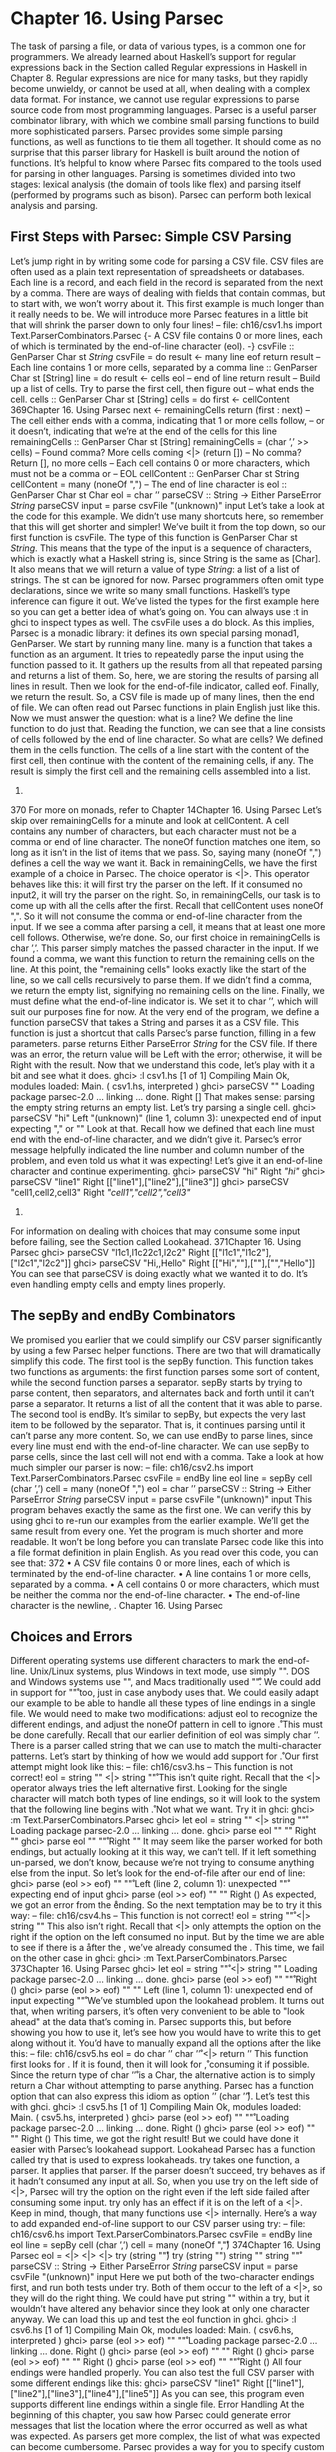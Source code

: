 * Chapter 16. Using Parsec
The task of parsing a file, or data of various types, is a common one for programmers. We already
learned about Haskell’s support for regular expressions back in the Section called Regular expressions in
Haskell in Chapter 8. Regular expressions are nice for many tasks, but they rapidly become unwieldy, or
cannot be used at all, when dealing with a complex data format. For instance, we cannot use regular
expressions to parse source code from most programming languages.
Parsec is a useful parser combinator library, with which we combine small parsing functions to build
more sophisticated parsers. Parsec provides some simple parsing functions, as well as functions to tie
them all together. It should come as no surprise that this parser library for Haskell is built around the
notion of functions.
It’s helpful to know where Parsec fits compared to the tools used for parsing in other languages. Parsing
is sometimes divided into two stages: lexical analysis (the domain of tools like flex) and parsing itself
(performed by programs such as bison). Parsec can perform both lexical analysis and parsing.
** First Steps with Parsec: Simple CSV Parsing
Let’s jump right in by writing some code for parsing a CSV file. CSV files are often used as a plain text
representation of spreadsheets or databases. Each line is a record, and each field in the record is
separated from the next by a comma. There are ways of dealing with fields that contain commas, but to
start with, we won’t worry about it.
This first example is much longer than it really needs to be. We will introduce more Parsec features in a
little bit that will shrink the parser down to only four lines!
-- file: ch16/csv1.hs
import Text.ParserCombinators.Parsec
{- A CSV file contains 0 or more lines, each of which is terminated
by the end-of-line character (eol). -}
csvFile :: GenParser Char st [[String]]
csvFile =
do result <- many line
eof
return result
-- Each line contains 1 or more cells, separated by a comma
line :: GenParser Char st [String]
line =
do result <- cells
eol
-- end of line
return result
-- Build up a list of cells. Try to parse the first cell, then figure out
-- what ends the cell.
cells :: GenParser Char st [String]
cells =
do first <- cellContent
369Chapter 16. Using Parsec
next <- remainingCells
return (first : next)
-- The cell either ends with a comma, indicating that 1 or more cells follow,
-- or it doesn’t, indicating that we’re at the end of the cells for this line
remainingCells :: GenParser Char st [String]
remainingCells =
(char ’,’ >> cells)
-- Found comma? More cells coming
<|> (return [])
-- No comma? Return [], no more cells
-- Each cell contains 0 or more characters, which must not be a comma or
-- EOL
cellContent :: GenParser Char st String
cellContent =
many (noneOf ",\n")
-- The end of line character is \n
eol :: GenParser Char st Char
eol = char ’\n’
parseCSV :: String -> Either ParseError [[String]]
parseCSV input = parse csvFile "(unknown)" input
Let’s take a look at the code for this example. We didn’t use many shortcuts here, so remember that this
will get shorter and simpler!
We’ve built it from the top down, so our first function is csvFile. The type of this function is
GenParser Char st [[String]]. This means that the type of the input is a sequence of characters,
which is exactly what a Haskell string is, since String is the same as [Char]. It also means that we will
return a value of type [[String]]: a list of a list of strings. The st can be ignored for now.
Parsec programmers often omit type declarations, since we write so many small functions. Haskell’s type
inference can figure it out. We’ve listed the types for the first example here so you can get a better idea of
what’s going on. You can always use :t in ghci to inspect types as well.
The csvFile uses a do block. As this implies, Parsec is a monadic library: it defines its own special
parsing monad1, GenParser.
We start by running many line. many is a function that takes a function as an argument. It tries to
repeatedly parse the input using the function passed to it. It gathers up the results from all that repeated
parsing and returns a list of them. So, here, we are storing the results of parsing all lines in result. Then
we look for the end-of-file indicator, called eof. Finally, we return the result. So, a CSV file is made
up of many lines, then the end of file. We can often read out Parsec functions in plain English just like
this.
Now we must answer the question: what is a line? We define the line function to do just that. Reading
the function, we can see that a line consists of cells followed by the end of line character.
So what are cells? We defined them in the cells function. The cells of a line start with the content of the
first cell, then continue with the content of the remaining cells, if any. The result is simply the first cell
and the remaining cells assembled into a list.
1.
370
For more on monads, refer to Chapter 14Chapter 16. Using Parsec
Let’s skip over remainingCells for a minute and look at cellContent. A cell contains any number
of characters, but each character must not be a comma or end of line character. The noneOf function
matches one item, so long as it isn’t in the list of items that we pass. So, saying many (noneOf ",\n")
defines a cell the way we want it.
Back in remainingCells, we have the first example of a choice in Parsec. The choice operator is <|>.
This operator behaves like this: it will first try the parser on the left. If it consumed no input2, it will try
the parser on the right.
So, in remainingCells, our task is to come up with all the cells after the first. Recall that
cellContent uses noneOf ",\n". So it will not consume the comma or end-of-line character from
the input. If we see a comma after parsing a cell, it means that at least one more cell follows. Otherwise,
we’re done. So, our first choice in remainingCells is char ’,’. This parser simply matches the
passed character in the input. If we found a comma, we want this function to return the remaining cells
on the line. At this point, the "remaining cells" looks exactly like the start of the line, so we call cells
recursively to parse them. If we didn’t find a comma, we return the empty list, signifying no remaining
cells on the line.
Finally, we must define what the end-of-line indicator is. We set it to char ’\n’, which will suit our
purposes fine for now.
At the very end of the program, we define a function parseCSV that takes a String and parses it as a
CSV file. This function is just a shortcut that calls Parsec’s parse function, filling in a few parameters.
parse returns Either ParseError [[String]] for the CSV file. If there was an error, the return
value will be Left with the error; otherwise, it will be Right with the result.
Now that we understand this code, let’s play with it a bit and see what it does.
ghci> :l csv1.hs
[1 of 1] Compiling Main
Ok, modules loaded: Main.
( csv1.hs, interpreted )
ghci> parseCSV ""
Loading package parsec-2.0 ... linking ... done.
Right []
That makes sense: parsing the empty string returns an empty list. Let’s try parsing a single cell.
ghci> parseCSV "hi"
Left "(unknown)" (line 1, column 3):
unexpected end of input
expecting "," or "\n"
Look at that. Recall how we defined that each line must end with the end-of-line character, and we didn’t
give it. Parsec’s error message helpfully indicated the line number and column number of the problem,
and even told us what it was expecting! Let’s give it an end-of-line character and continue experimenting.
ghci> parseCSV "hi\n"
Right [["hi"]]
ghci> parseCSV "line1\nline2\nline3\n"
Right [["line1"],["line2"],["line3"]]
ghci> parseCSV "cell1,cell2,cell3\n"
Right [["cell1","cell2","cell3"]]
2.
For information on dealing with choices that may consume some input before failing, see the Section called Lookahead.
371Chapter 16. Using Parsec
ghci> parseCSV "l1c1,l1c2\nl2c1,l2c2\n"
Right [["l1c1","l1c2"],["l2c1","l2c2"]]
ghci> parseCSV "Hi,\n\n,Hello\n"
Right [["Hi",""],[""],["","Hello"]]
You can see that parseCSV is doing exactly what we wanted it to do. It’s even handling empty cells and
empty lines properly.
** The sepBy and endBy Combinators
We promised you earlier that we could simplify our CSV parser significantly by using a few Parsec
helper functions. There are two that will dramatically simplify this code.
The first tool is the sepBy function. This function takes two functions as arguments: the first function
parses some sort of content, while the second function parses a separator. sepBy starts by trying to parse
content, then separators, and alternates back and forth until it can’t parse a separator. It returns a list of all
the content that it was able to parse.
The second tool is endBy. It’s similar to sepBy, but expects the very last item to be followed by the
separator. That is, it continues parsing until it can’t parse any more content.
So, we can use endBy to parse lines, since every line must end with the end-of-line character. We can use
sepBy to parse cells, since the last cell will not end with a comma. Take a look at how much simpler our
parser is now:
-- file: ch16/csv2.hs
import Text.ParserCombinators.Parsec
csvFile = endBy line eol
line = sepBy cell (char ’,’)
cell = many (noneOf ",\n")
eol = char ’\n’
parseCSV :: String -> Either ParseError [[String]]
parseCSV input = parse csvFile "(unknown)" input
This program behaves exactly the same as the first one. We can verify this by using ghci to re-run our
examples from the earlier example. We’ll get the same result from every one. Yet the program is much
shorter and more readable. It won’t be long before you can translate Parsec code like this into a file
format definition in plain English. As you read over this code, you can see that:
372
• A CSV file contains 0 or more lines, each of which is terminated by the end-of-line character.
• A line contains 1 or more cells, separated by a comma.
• A cell contains 0 or more characters, which must be neither the comma nor the end-of-line character.
• The end-of-line character is the newline, \n.
Chapter 16. Using Parsec
** Choices and Errors
Different operating systems use different characters to mark the end-of-line. Unix/Linux systems, plus
Windows in text mode, use simply "\n". DOS and Windows systems use "\r\n", and Macs
traditionally used "\r". We could add in support for "\n\r" too, just in case anybody uses that.
We could easily adapt our example to be able to handle all these types of line endings in a single file. We
would need to make two modifications: adjust eol to recognize the different endings, and adjust the
noneOf pattern in cell to ignore \r.
This must be done carefully. Recall that our earlier definition of eol was simply char ’\n’. There is a
parser called string that we can use to match the multi-character patterns. Let’s start by thinking of
how we would add support for \n\r.
Our first attempt might look like this:
-- file: ch16/csv3.hs
-- This function is not correct!
eol = string "\n" <|> string "\n\r"
This isn’t quite right. Recall that the <|> operator always tries the left alternative first. Looking for the
single character \n will match both types of line endings, so it will look to the system that the following
line begins with \r. Not what we want. Try it in ghci:
ghci> :m Text.ParserCombinators.Parsec
ghci> let eol = string "\n" <|> string "\n\r"
Loading package parsec-2.0 ... linking ... done.
ghci> parse eol "" "\n"
Right "\n"
ghci> parse eol "" "\n\r"
Right "\n"
It may seem like the parser worked for both endings, but actually looking at it this way, we can’t tell. If it
left something un-parsed, we don’t know, because we’re not trying to consume anything else from the
input. So let’s look for the end-of-file after our end of line:
ghci> parse (eol >> eof) "" "\n\r"
Left (line 2, column 1):
unexpected "\r"
expecting end of input
ghci> parse (eol >> eof) "" "\n"
Right ()
As expected, we got an error from the \n\r ending. So the next temptation may be to try it this way:
-- file: ch16/csv4.hs
-- This function is not correct!
eol = string "\n\r" <|> string "\n"
This also isn’t right. Recall that <|> only attempts the option on the right if the option on the left
consumed no input. But by the time we are able to see if there is a \r after the \n, we’ve already
consumed the \n. This time, we fail on the other case in ghci:
ghci> :m Text.ParserCombinators.Parsec
373Chapter 16. Using Parsec
ghci> let eol = string "\n\r" <|> string "\n"
Loading package parsec-2.0 ... linking ... done.
ghci> parse (eol >> eof) "" "\n\r"
Right ()
ghci> parse (eol >> eof) "" "\n"
Left (line 1, column 1):
unexpected end of input
expecting "\n\r"
We’ve stumbled upon the lookahead problem. It turns out that, when writing parsers, it’s often very
convenient to be able to "look ahead" at the data that’s coming in. Parsec supports this, but before
showing you how to use it, let’s see how you would have to write this to get along without it. You’d have
to manually expand all the options after the \n like this:
-- file: ch16/csv5.hs
eol =
do char ’\n’
char ’\r’ <|> return ’\n’
This function first looks for \n. If it is found, then it will look for \r, consuming it if possible. Since the
return type of char ’\r’ is a Char, the alternative action is to simply return a Char without attempting
to parse anything. Parsec has a function option that can also express this idiom as option ’\n’
(char ’\r’). Let’s test this with ghci.
ghci> :l csv5.hs
[1 of 1] Compiling Main
Ok, modules loaded: Main.
( csv5.hs, interpreted )
ghci> parse (eol >> eof) "" "\n\r"
Loading package parsec-2.0 ... linking ... done.
Right ()
ghci> parse (eol >> eof) "" "\n"
Right ()
This time, we got the right result! But we could have done it easier with Parsec’s lookahead support.
Lookahead
Parsec has a function called try that is used to express lookaheads. try takes one function, a parser. It
applies that parser. If the parser doesn’t succeed, try behaves as if it hadn’t consumed any input at all.
So, when you use try on the left side of <|>, Parsec will try the option on the right even if the left side
failed after consuming some input. try only has an effect if it is on the left of a <|>. Keep in mind,
though, that many functions use <|> internally. Here’s a way to add expanded end-of-line support to our
CSV parser using try:
-- file: ch16/csv6.hs
import Text.ParserCombinators.Parsec
csvFile = endBy line eol
line = sepBy cell (char ’,’)
cell = many (noneOf ",\n\r")
374Chapter 16. Using Parsec
eol =
<|>
<|>
<|>
try (string "\n\r")
try (string "\r\n")
string "\n"
string "\r"
parseCSV :: String -> Either ParseError [[String]]
parseCSV input = parse csvFile "(unknown)" input
Here we put both of the two-character endings first, and run both tests under try. Both of them occur to
the left of a <|>, so they will do the right thing. We could have put string "\n" within a try, but it
wouldn’t have altered any behavior since they look at only one character anyway. We can load this up
and test the eol function in ghci.
ghci> :l csv6.hs
[1 of 1] Compiling Main
Ok, modules loaded: Main.
( csv6.hs, interpreted )
ghci> parse (eol >> eof) "" "\n\r"
Loading package parsec-2.0 ... linking ... done.
Right ()
ghci> parse (eol >> eof) "" "\n"
Right ()
ghci> parse (eol >> eof) "" "\r\n"
Right ()
ghci> parse (eol >> eof) "" "\r"
Right ()
All four endings were handled properly. You can also test the full CSV parser with some different
endings like this:
ghci> parseCSV "line1\r\nline2\nline3\n\rline4\rline5\n"
Right [["line1"],["line2"],["line3"],["line4"],["line5"]]
As you can see, this program even supports different line endings within a single file.
Error Handling
At the beginning of this chapter, you saw how Parsec could generate error messages that list the location
where the error occurred as well as what was expected. As parsers get more complex, the list of what was
expected can become cumbersome. Parsec provides a way for you to specify custom error messages in
the event of parse failures.
Let’s look at what happens when our current CSV parser encounters an error:
ghci> parseCSV "line1"
Left "(unknown)" (line 1, column 6):
unexpected end of input
expecting ",", "\n\r", "\r\n", "\n" or "\r"
That’s a pretty long, and technical, error message. We could make an attempt to resolve this by using the
monad fail function like so:
-- file: ch16/csv7.hs
375Chapter 16. Using Parsec
eol =
<|>
<|>
<|>
<|>
try (string "\n\r")
try (string "\r\n")
string "\n"
string "\r"
fail "Couldn’t find EOL"
Under ghci, we can see the result:
ghci> :l csv7.hs
[1 of 1] Compiling Main
Ok, modules loaded: Main.
( csv7.hs, interpreted )
ghci> parseCSV "line1"
Loading package parsec-2.0 ... linking ... done.
Left "(unknown)" (line 1, column 6):
unexpected end of input
expecting ",", "\n\r", "\r\n", "\n" or "\r"
Couldn’t find EOL
We added to the error result, but didn’t really help clean up the output. Parsec has an <?> operator that is
designed for just these situations. It is similar to <|> in that it first tries the parser on its left. Instead of
trying another parser in the event of a failure, it presents an error message. Here’s how we’d use it:
-- file: ch16/csv8.hs
eol =
try (string "\n\r")
<|> try (string "\r\n")
<|> string "\n"
<|> string "\r"
<?> "end of line"
Now, when you generate an error, you’ll get more helpful output:
ghci> :l csv8.hs
[1 of 1] Compiling Main
Ok, modules loaded: Main.
( csv8.hs, interpreted )
ghci> parseCSV "line1"
Loading package parsec-2.0 ... linking ... done.
Left "(unknown)" (line 1, column 6):
unexpected end of input
expecting "," or end of line
That’s pretty helpful! The general rule of thumb is that you put a human description of what you’re
looking for to the right of <?>.
** Extended Example: Full CSV Parser
Our earlier CSV examples have had an important flaw: they weren’t able to handle cells that contain a
comma. CSV generating programs typically put quotation marks around such data. But then you have
another problem: what to do if a cell contains a quotation mark and a comma. In these cases, the
embedded quotation marks are doubled up.
376Chapter 16. Using Parsec
Here is a full CSV parser. You can use this from ghci, or if you compile it to a standalone program, it
will parse a CSV file on standard input and convert it to a different format on output.
-- file: ch16/csv9.hs
import Text.ParserCombinators.Parsec
csvFile = endBy line eol
line = sepBy cell (char ’,’)
cell = quotedCell <|> many (noneOf ",\n\r")
quotedCell =
do char ’"’
content <- many quotedChar
char ’"’ <?> "quote at end of cell"
return content
quotedChar =
noneOf "\""
<|> try (string "\"\"" >> return ’"’)
eol =
<|>
<|>
<|>
<?>
try (string "\n\r")
try (string "\r\n")
string "\n"
string "\r"
"end of line"
parseCSV :: String -> Either ParseError [[String]]
parseCSV input = parse csvFile "(unknown)" input
main =
do c <- getContents
case parse csvFile "(stdin)" c of
Left e -> do putStrLn "Error parsing input:"
print e
Right r -> mapM_ print r
That’s a full-featured CSV parser in just 21 lines of code, plus an additional 10 lines for the parseCSV
and main utility functions.
Let’s look at the changes in this program from the previous versions. First, a cell may now be either a
bare cell or a "quoted" cell. We give the quotedCell option first, because we want to follow that path if
the first character in a cell is the quote mark.
The quotedCell begins and ends with a quote mark, and contains zero or more characters. These
characters can’t be copied directly, though, because they may contain embedded, doubled-up, quote
marks themselves. So we define a custom quotedChar to process them.
When we’re processing characters inside a quoted cell, we first say noneOf "\"". This will match and
return any single character as long as it’s not the quote mark. Otherwise, if it is the quote mark, we see if
we have two of them in a row. If so, we return a single quote mark to go on our result string.
Notice that try in quotedChar on the right side of <|>. Recall that I said that try only has an effect if
it is on the left side of <|>. This try does occur on the left side of a <|>, but on the left of one that must
be within the implementation of many.
377Chapter 16. Using Parsec
This try is important. Let’s say we are parsing a quoted cell, and are getting towards the end of it. There
will be another cell following. So we will expect to see a quote to end the current cell, followed by a
comma. When we hit quotedChar, we will fail the noneOf test and proceed to the test that looks for
two quotes in a row. We’ll also fail that one because we’ll have a quote, then a comma. If we hadn’t used
try, we’d crash with an error at this point, saying that it was expecting the second quote, because the
first quote was already consumed. Since we use try, this is properly recognized as not a character that’s
part of the cell, so it terminates the many quotedChar expression as expected. Lookahead has once
again proven very useful, and the fact that it is so easy to add makes it a remarkable tool in Parsec.
We can test this program with ghci over some quoted cells.
ghci> :l csv9.hs
[1 of 1] Compiling Main
Ok, modules loaded: Main.
( csv9.hs, interpreted )
ghci> parseCSV "\"This, is, one, big, cell\"\n"
Loading package parsec-2.0 ... linking ... done.
Right [["This, is, one, big, cell"]]
ghci> parseCSV "\"Cell without an end\n"
Left "(unknown)" (line 2, column 1):
unexpected end of input
expecting "\"\"" or quote at end of cell
Let’s run it over a real CSV file. Here’s one generated by a spreadsheet program:
"Product","Price"
"O’Reilly Socks",10
"Shirt with ""Haskell"" text",20
"Shirt, ""O’Reilly"" version",20
"Haskell Caps",15
Now, we can run this under our test program and watch:
$ runhaskell csv9.hs < test.csv
["Product","Price"]
["O’Reilly Socks","10"]
["Shirt with \"Haskell\" text","20"]
["Shirt, \"O’Reilly\" version","20"]
["Haskell Caps","15"]
Parsec and MonadPlus
Parsec’s GenParser monad is an instance of the MonadPlus typeclass that we introduced in the Section
called Looking for alternatives in Chapter 15. The value mzero represents a parse failure, while mplus
combines two alternative parses into one, using (<|>).
-- file: ch16/ParsecPlus.hs
instance MonadPlus (GenParser tok st) where
mzero = fail "mzero"
mplus = (<|>)
378Chapter 16. Using Parsec
** Parsing an URL-encoded query string
When we introduced application/x-www-form-urlencoded text in the Section called Golfing practice:
association lists in Chapter 15, we mentioned that we’d write a parser for these strings. We can quickly
and easily do this using Parsec.
Each key-value pair is separated by the & character.
-- file: ch16/FormParse.hs
p_query :: CharParser () [(String, Maybe String)]
p_query = p_pair ‘sepBy‘ char ’&’
Notice that in the type signature, we’re using Maybe to represent a value: the HTTP specification is
unclear about whether a key must have an associated value, and we’d like to be able to distinguish
between “no value” and “empty value”.
-- file: ch16/FormParse.hs
p_pair :: CharParser () (String, Maybe String)
p_pair = do
name <- many1 p_char
value <- optionMaybe (char ’=’ >> many p_char)
return (name, value)
The many1 function is similar to many: it applies its parser repeatedly, returning a list of their results.
While many will succeed and return an empty list if its parser never succeeds, many1 will fail if its parser
never succeeds, and will otherwise return a list of at least one element.
The optionMaybe function modifies the behaviour of a parser. If the parser fails, optionMaybe doesn’t
fail: it returns Nothing. Otherwise, it wraps the parser’s successful result with Just. This gives us the
ability to distinguish between “no value” and “empty value”, as we mentioned above.
Individual characters can be encoded in one of several ways.
-- file: ch16/FormParse.hs
p_char :: CharParser () Char
p_char = oneOf urlBaseChars
<|> (char ’+’ >> return ’ ’)
<|> p_hex
urlBaseChars = [’a’..’z’]++[’A’..’Z’]++[’0’..’9’]++"$-_.!*’(),"
p_hex :: CharParser () Char
p_hex = do
char ’%’
a <- hexDigit
b <- hexDigit
let ((d, _):_) = readHex [a,b]
return . toEnum $ d
Some characters can be represented literally. Spaces are treated specially, using a + character. Other
characters must be encoded as a % character followed by two hexadecimal digits. The Numeric module’s
readHex parses a hex string as a number.
ghci> parseTest p_query "foo=bar&a%21=b+c"
379Chapter 16. Using Parsec
<interactive>:1:0: Not in scope: ‘parseTest’
<interactive>:1:10: Not in scope: ‘p_query’
As appealing and readable as this parser is, we can profit from stepping back and taking another look at
some of our building blocks.
** Supplanting regular expressions for casual parsing
In many popular languages, people tend to put regular expressions to work for “casual” parsing. They’re
notoriously tricky for this purpose: hard to write, difficult to debug, nearly incomprehensible after a few
months of neglect, and provide no error messages on failure.
If we can write compact Parsec parsers, we’ll gain in readability, expressiveness, and error reporting. Our
parsers won’t be as short as regular expressions, but they’ll be close enough to negate much of the
temptation of regexps.
** Parsing without variables
A few of our parsers above use do notation and bind the result of an intermediate parse to a variable, for
later use. One such function is p_pair.
-- file: ch16/FormParse.hs
p_pair :: CharParser () (String, Maybe String)
p_pair = do
name <- many1 p_char
value <- optionMaybe (char ’=’ >> many p_char)
return (name, value)
We can get rid of the need for explicit variables by using the liftM2 combinator from Control.Monad.
-- file: ch16/FormParse.hs
p_pair_app1 =
liftM2 (,) (many1 p_char) (optionMaybe (char ’=’ >> many p_char))
This parser has exactly the same type and behaviour as p_pair, but it’s one line long. Instead of writing
our parser in a “procedural” style, we’ve simply switched to a programming style that emphasises that
we’re applying parsers and combining their results.
We can take this applicative style of writing a parser much further. In most cases, the extra compactness
that we will gain will not come at any cost in readability, beyond the initial effort of coming to grips with
the idea.
380Chapter 16. Using Parsec
** Applicative functors for parsing
The standard Haskell libraries include a module named Control.Applicative, which we already
encountered in the Section called Infix use of fmap in Chapter 10. This module defines a typeclass named
Applicative, which represents an applicative functor. This is a little bit more structured than a functor,
but a little bit less than a monad. It also defines Alternative, which is similar to MonadPlus
As usual, we think that the best way to introduce applicative functors is by putting them to work. In
theory, every monad is an applicative functor, but not every applicative functor is a monad. Because
applicative functors were added to the standard Haskell libraries long after monads, we often don’t get an
Applicative instance for free: frequently, we have to declare the monad we’re using to be Applicative or
Alternative.
To do this for Parsec, we’ll write a small module that we can import instead of the normal Parsec module.
-- file: ch16/ApplicativeParsec.hs
module ApplicativeParsec
(
module Control.Applicative
, module Text.ParserCombinators.Parsec
) where
import Control.Applicative
import Control.Monad (MonadPlus(..), ap)
-- Hide a few names that are provided by Applicative.
import Text.ParserCombinators.Parsec hiding (many, optional, (<|>))
-- The Applicative instance for every Monad looks like this.
instance Applicative (GenParser s a) where
pure = return
(<*>) = ap
-- The Alternative instance for every MonadPlus looks like this.
instance Alternative (GenParser s a) where
empty = mzero
(<|>) = mplus
For convenience, our module’s export section exports all the names we imported from both the
Applicative and Parsec modules. Because we hid Parsec’s version of (<|>) when importing, the one that
will be exported is from Control.Applicative, as we would like.
** Applicative parsing by example
We’ll begin by rewriting our existing form parser from the bottom up, beginning with p_hex, which
parses a hexadecimal escape sequence. Here’s the code in normal do-notation style.
-- file: ch16/FormApp.hs
p_hex :: CharParser () Char
p_hex = do
char ’%’
a <- hexDigit
381Chapter 16. Using Parsec
b <- hexDigit
let ((d, _):_) = readHex [a,b]
return . toEnum $ d
And here’s our applicative version.
-- file: ch16/FormApp.hs
a_hex = hexify <$> (char ’%’ *> hexDigit) <*> hexDigit
where hexify a b = toEnum . fst . head . readHex $ [a,b]
Although the individual parsers are mostly untouched, the combinators that we’re gluing them together
with have changed. The only familiar one is (<$>), which we already know is a synonym for fmap.
From our definition of Applicative, we know that (<*>) is ap.
The remaining unfamiliar combinator is (*>), which applies its first argument, throws away its result,
then applies the second and returns its result. In other words, it’s similar to (>>).
A handy tip about angle brackets: Before we continue, here’s a useful aid for remembering what
all the angle brackets are for in the combinators from Control.Applicative: if there’s an angle bracket
pointing to some side, the result from that side should be used.
For example, (*>) returns the result on its right; (<*>) returns results from both sides; and (<*),
which we have not yet seen, returns the result on its left.
Although the concepts here should mostly be familiar from our earlier coverage of functors and monads,
we’ll walk through this function to explain what’s happening. First, to get a grip on our types, we’ll hoist
hexify to the top level and give it a signature.
-- file: ch16/FormApp.hs
hexify :: Char -> Char -> Char
hexify a b = toEnum . fst . head . readHex $ [a,b]
Parsec’s hexDigit parser parses a single hexadecimal digit.
ghci> :type hexDigit
hexDigit :: CharParser st Char
Therefore, char ’%’ *> hexDigit has the same type, since (*>) returns the result on its right. (The
CharParser type is nothing more than a synonym for GenParser Char.)
ghci> :type char ’%’ *> hexDigit
char ’%’ *> hexDigit :: GenParser Char st Char
The expression hexify <$> (char ’%’ *> hexDigit) is a parser that matches a “%” character followed by
hex digit, and whose result is a function.
ghci> :type hexify <$> (char ’%’ *> hexDigit)
<interactive>:1:0: Not in scope: ‘hexify’
Finally, (<*>) applies the parser on its left, then the parser on its right, and applies the function that’s the
result of the left parse to the value that’s the result of the right.
382Chapter 16. Using Parsec
If you’ve been able to follow this, then you understand the (<*>) and ap combinators: (<*>) is plain
old ($) lifted to applicative functors, and ap the same thing lifted to monads.
ghci> :type ($)
($) :: (a -> b) -> a -> b
ghci> :type (<*>)
(<*>) :: (Applicative f) => f (a -> b) -> f a -> f b
ghci> :type ap
ap :: (Monad m) => m (a -> b) -> m a -> m b
Next, we’ll consider the p_char parser.
-- file: ch16/FormApp.hs
p_char :: CharParser () Char
p_char = oneOf urlBaseChars
<|> (char ’+’ >> return ’ ’)
<|> p_hex
urlBaseChars = [’a’..’z’]++[’A’..’Z’]++[’0’..’9’]++"$-_.!*’(),"
This remains almost the same in an applicative style, save for one piece of convenient notation.
-- file:
a_char =
<|>
<|>
ch16/FormApp.hs
oneOf urlBaseChars
(’ ’ <$ char ’+’)
a_hex
Here, the (<$) combinator uses the value on the left if the parser on the right succeeds.
Finally, the equivalent of p_pair_app1 is almost identical.
-- file: ch16/FormParse.hs
p_pair_app1 =
liftM2 (,) (many1 p_char) (optionMaybe (char ’=’ >> many p_char))
All we’ve changed is the combinator we use for lifting: the liftA functions act in the same ways as their
liftM cousins.
-- file: ch16/FormApp.hs
a_pair :: CharParser () (String, Maybe String)
a_pair = liftA2 (,) (many1 a_char) (optionMaybe (char ’=’ *> many a_char))
** Parsing JSON data
To give ourselves a better feel for parsing with applicative functors, and to explore a few more corners of
Parsec, we’ll write a JSON parser that follows the definition in RFC 4627.
At the top level, a JSON value must be either an object or an array.
-- file: ch16/JSONParsec.hs
p_text :: CharParser () JValue
p_text = spaces *> text
383Chapter 16. Using Parsec
<?> "JSON text"
where text = JObject <$> p_object
<|> JArray <$> p_array
These are structurally similar, with an opening character, followed by one or more items separated by
commas, followed by a closing character. We capture this similarity by writing a small helper function.
-- file: ch16/JSONParsec.hs
p_series :: Char -> CharParser () a -> Char -> CharParser () [a]
p_series left parser right =
between (char left <* spaces) (char right) $
(parser <* spaces) ‘sepBy‘ (char ’,’ <* spaces)
Here, we finally have a use for the (<*) combinator that we introduced earlier. We use it to skip over any
white space that might follow certain tokens. With this p_series function, parsing an array is simple.
-- file: ch16/JSONParsec.hs
p_array :: CharParser () (JAry JValue)
p_array = JAry <$> p_series ’[’ p_value ’]’
Dealing with a JSON object is hardly more complicated, requiring just a little additional effort to
produce a name/value pair for each of the object’s fields.
-- file: ch16/JSONParsec.hs
p_object :: CharParser () (JObj JValue)
p_object = JObj <$> p_series ’{’ p_field ’}’
where p_field = (,) <$> (p_string <* char ’:’ <* spaces) <*> p_value
Parsing an individual value is a matter of calling an existing parser, then wrapping its result with the
appropriate JValue constructor.
-- file: ch16/JSONParsec.hs
p_value :: CharParser () JValue
p_value = value <* spaces
where value = JString <$> p_string
<|> JNumber <$> p_number
<|> JObject <$> p_object
<|> JArray <$> p_array
<|> JBool <$> p_bool
<|> JNull <$ string "null"
<?> "JSON value"
p_bool :: CharParser () Bool
p_bool = True <$ string "true"
<|> False <$ string "false"
The choice combinator allows us to represent this kind of ladder-of-alternatives as a list. It returns the
result of the first parser to succeed.
-- file: ch16/JSONParsec.hs
p_value_choice = value <* spaces
where value = choice [ JString <$> p_string
, JNumber <$> p_number
384Chapter 16. Using Parsec
, JObject <$> p_object
, JArray <$> p_array
, JBool <$> p_bool
, JNull <$ string "null"
]
<?> "JSON value"
This leads us to the two most interesting parsers, for numbers and strings. We’ll deal with numbers first,
since they’re simpler.
-- file: ch16/JSONParsec.hs
p_number :: CharParser () Double
p_number = do s <- getInput
case readSigned readFloat s of
[(n, s’)] -> n <$ setInput s’
_
-> empty
Our trick here is to take advantage of Haskell’s standard number parsing library functions, which are
defined in the Numeric module. The readFloat function reads an unsigned floating point number, and
readSigned takes a parser for an unsigned number and turns it into a parser for possibly signed
numbers.
Since these functions know nothing about Parsec, we have to work with them specially. Parsec’s
getInput function gives us direct access to Parsec’s unconsumed input stream. If readSigned readFloat
succeeds, it returns both the parsed number and the rest of the unparsed input. We then use setInput to
give this back to Parsec as its new unconsumed input stream.
Parsing a string isn’t difficult, merely detailed.
-- file: ch16/JSONParsec.hs
p_string :: CharParser () String
p_string = between (char ’\"’) (char ’\"’) (many jchar)
where jchar = char ’\\’ *> (p_escape <|> p_unicode)
<|> satisfy (‘notElem‘ "\"\\")
We can parse and decode an escape sequence with the help of the choice combinator that we just met.
-- file: ch16/JSONParsec.hs
p_escape = choice (zipWith decode "bnfrt\\\"/" "\b\n\f\r\t\\\"/")
where decode c r = r <$ char c
Finally, JSON lets us encode a Unicode character in a string as “\u” followed by four hexadecimal digits.
-- file: ch16/JSONParsec.hs
p_unicode :: CharParser () Char
p_unicode = char ’u’ *> (decode <$> count 4 hexDigit)
where decode x = toEnum code
where ((code,_):_) = readHex x
The only piece of functionality that applicative functors are missing, compared to monads, is the ability
to bind a value to a variable, which we need here in order to be able to validate the value we’re trying to
decode.
385Chapter 16. Using Parsec
This is the one place in our parser that we’ve needed to use a monadic function. This pattern extends to
more complicated parsers, too: only infrequently do we need the extra bit of power that monads offer.
As we write this book, applicative functors are still quite new to Haskell, and people are only beginning
to explore the possible uses for them beyond the realm of parsing.
** Parsing a HTTP request
As another example of applicative parsing, we will develop a basic parser for HTTP requests.
-- file: ch16/HttpRequestParser.hs
module HttpRequestParser
(
HttpRequest(..)
, Method(..)
, p_request
, p_query
) where
import
import
import
import
ApplicativeParsec
Numeric (readHex)
Control.Monad (liftM4)
System.IO (Handle)
An HTTP request consists of a method, an identifier, a series of headers, and an optional body. For
simplicity, we’ll focus on just two of the six method types specified by the HTTP 1.1 standard. A POST
method has a body; a GET has none.
-- file: ch16/HttpRequestParser.hs
data Method = Get | Post
deriving (Eq, Ord, Show)
data HttpRequest = HttpRequest {
reqMethod :: Method
, reqURL :: String
, reqHeaders :: [(String, String)]
, reqBody :: Maybe String
} deriving (Eq, Show)
Because we’re writing in an applicative style, our parser can be both brief and readable. Readable, that is,
if you’re becoming used to the applicative parsing notation.
-- file: ch16/HttpRequestParser.hs
p_request :: CharParser () HttpRequest
p_request = q "GET" Get (pure Nothing)
<|> q "POST" Post (Just <$> many anyChar)
where q name ctor body = liftM4 HttpRequest req url p_headers body
where req = ctor <$ string name <* char ’ ’
url = optional (char ’/’) *>
manyTill notEOL (try $ string " HTTP/1." <* oneOf "01")
<* crlf
386Chapter 16. Using Parsec
Briefly, the q helper function accepts a method name, the type constructor to apply to it, and a parser for
a request’s optional body. The url helper does not attempt to validate a URL, because the HTTP
specification does not specify what characters an URL contain. The function just consumes input until
either the line ends or it reaches a HTTP version identifier.
Backtracking and its discontents
The try combinator has to hold onto input in case it needs to restore it, so that an alternative parser can
be used. This practice is referred to as backtracking. Because try must save input, it is expensive to use.
Sprinkling a parser with unnecessary uses of try is a very effective way to slow it down, sometimes to
the point of unacceptable performance.
The standard way to avoid the need for backtracking is to tidy up a parser so that we can decide whether
it will succeed or fail using only a single token of input. In this case, the two parsers consume the same
initial tokens, so we turn them into a single parser.
ghci> let parser = (++) <$> string "HT" <*> (string "TP" <|> string "ML")
ghci> parseTest parser "HTTP"
"HTTP"
ghci> parseTest parser "HTML"
"HTML"
Even better, Parsec gives us an improved error message if we feed it non-matching input.
ghci> parseTest parser "HTXY"
parse error at (line 1, column 3):
unexpected "X"
expecting "TP" or "ML"
Parsing headers
Following the first line of a HTTP request is a series of zero or more headers. A header begins with a
field name, followed by a colon, followed by the content. If the lines that follow begin with spaces, they
are treated as continuations of the current content.
-- file: ch16/HttpRequestParser.hs
p_headers :: CharParser st [(String, String)]
p_headers = header ‘manyTill‘ crlf
where header = liftA2 (,) fieldName (char ’:’ *> spaces *> contents)
contents = liftA2 (++) (many1 notEOL <* crlf)
(continuation <|> pure [])
continuation = liftA2 (:) (’ ’ <$ many1 (oneOf " \t")) contents
fieldName = (:) <$> letter <*> many fieldChar
fieldChar = letter <|> digit <|> oneOf "-_"
crlf :: CharParser st ()
crlf = (() <$ string "\r\n") <|> (() <$ newline)
notEOL :: CharParser st Char
notEOL = noneOf "\r\n"
387Chapter 16. Using Parsec
Exercises
Our HTTP request parser is too simple to be useful in real deployments. It is missing vital functionality,
and is not resistant to even the most basic denial of service attacks.
1. Make the parser honour the Content-Length field properly, if it is present.
2. A popular denial of service attack against naive web servers is simply to send unreasonably long
headers. A single header might contain tens or hundreds of megabytes of garbage text, causing a server
to run out of memory.
Restructure the header parser so that it will fail if any line is longer than 4096 characters. It must fail
immediately when this occurs; it cannot wait until the end of a line eventually shows up.
3. Add the ability to honour the Transfer-Encoding: chunked header if it is present. See section 3.6.1 of
RFC 26163 for details.
4. Another popular attack is to open a connection and either leave it idle or send data extremely slowly.
Write a wrapper in the IO monad that will invoke the parser. Use the System.Timeout module to close
the connection if the parser has not completed within 30 seconds.